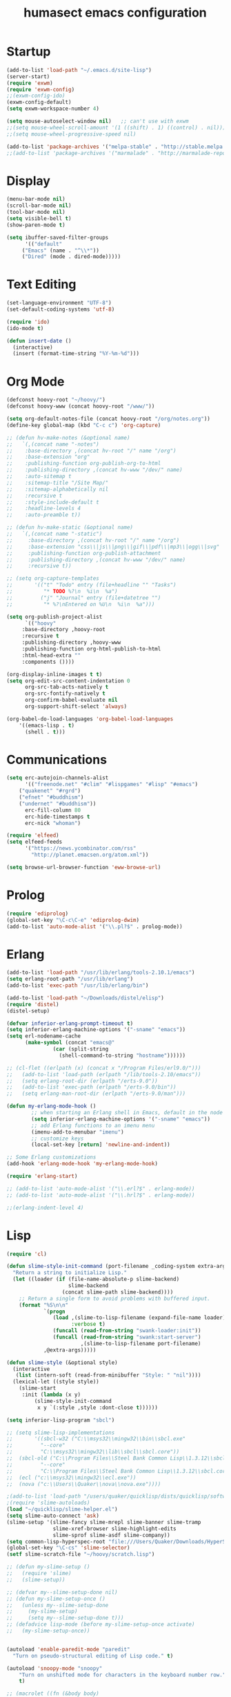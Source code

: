 #+TITLE: humasect emacs configuration

* Startup
#+BEGIN_SRC emacs-lisp
(add-to-list 'load-path "~/.emacs.d/site-lisp")
(server-start)
(require 'exwm)
(require 'exwm-config)
;;(exwm-config-ido)
(exwm-config-default)
(setq exwm-workspace-number 4)

(setq mouse-autoselect-window nil)   ;; can't use with exwm
;;(setq mouse-wheel-scroll-amount '(1 ((shift) . 1) ((control) . nil)))
;;(setq mouse-wheel-progressive-speed nil)

(add-to-list 'package-archives '("melpa-stable" . "http://stable.melpa.org/packages/"))
;;(add-to-list 'package-archives '("marmalade" . "http://marmalade-repo.org/packages/))"))
#+END_SRC

* Display
#+BEGIN_SRC emacs-lisp
(menu-bar-mode nil)
(scroll-bar-mode nil)
(tool-bar-mode nil)
(setq visible-bell t)
(show-paren-mode t)

(setq ibuffer-saved-filter-groups
      '(("default"
	 ("Emacs" (name . "^\\*"))
	 ("Dired" (mode . dired-mode)))))
#+END_SRC

* Text Editing
#+BEGIN_SRC emacs-lisp
(set-language-environment "UTF-8")
(set-default-coding-systems 'utf-8)

(require 'ido)
(ido-mode t)

(defun insert-date ()
  (interactive)
  (insert (format-time-string "%Y-%m-%d")))
#+END_SRC

* Org Mode
#+BEGIN_SRC emacs-lisp
(defconst hoovy-root "~/hoovy/")
(defconst hoovy-www (concat hoovy-root "/www/"))

(setq org-default-notes-file (concat hoovy-root "/org/notes.org"))
(define-key global-map (kbd "C-c c") 'org-capture)

;; (defun hv-make-notes (&optional name)
;;   `(,(concat name "-notes")
;;    :base-directory ,(concat hv-root "/" name "/org")
;;    :base-extension "org"
;;    :publishing-function org-publish-org-to-html
;;    :publishing-directory ,(concat hv-www "/dev/" name)
;;    :auto-sitemap t
;;    :sitemap-title "/Site Map/"
;;    :sitemap-alphabetically nil
;;    :recursive t
;;    :style-include-default t
;;    :headline-levels 4
;;    :auto-preamble t))

;; (defun hv-make-static (&optional name)
;;   `(,(concat name "-static")
;;     :base-directory ,(concat hv-root "/" name "/org")
;;     :base-extension "css\\|js\\|png\\|gif\\|pdf\\|mp3\\|ogg\\|svg"
;;     :publishing-function org-publish-attachment
;;     :publishing-directory ,(concat hv-www "/dev/" name)
;;     :recursive t))

;; (setq org-capture-templates
;;       '(("t" "Todo" entry (file+headline "" "Tasks")
;;          "* TODO %?\n  %i\n  %a")
;;         ("j" "Journal" entry (file+datetree "")
;;          "* %?\nEntered on %U\n  %i\n  %a")))

(setq org-publish-project-alist
      `(("hoovy"
	 :base-directory ,hoovy-root
	 :recursive t
	 :publishing-directory ,hoovy-www
	 :publishing-function org-html-publish-to-html
	 :html-head-extra ""
	 :components ())))

(org-display-inline-images t t)
(setq org-edit-src-content-indentation 0
      org-src-tab-acts-natively t
      org-src-fontify-natively t
      org-confirm-babel-evaluate nil
      org-support-shift-select 'always)

(org-babel-do-load-languages 'org-babel-load-languages
    '((emacs-lisp . t)
      (shell . t)))

#+END_SRC
* Communications
#+BEGIN_SRC emacs-lisp
(setq erc-autojoin-channels-alist
      '(("freenode.net" "#clim" "#lispgames" "#lisp" "#emacs")
	("quakenet" "#rgrd")
	("efnet" "#buddhism")
	("undernet" "#buddhism"))
      erc-fill-column 80
      erc-hide-timestamps t
      erc-nick "whoman")

(require 'elfeed)
(setq elfeed-feeds
      '("https://news.ycombinator.com/rss"
        "http://planet.emacsen.org/atom.xml"))

(setq browse-url-browser-function 'eww-browse-url)
#+END_SRC

* Prolog
#+BEGIN_SRC emacs-lisp
(require 'ediprolog)
(global-set-key "\C-c\C-e" 'ediprolog-dwim)
(add-to-list 'auto-mode-alist '("\\.pl?$" . prolog-mode))
#+END_SRC

* Erlang
#+BEGIN_SRC emacs-lisp
(add-to-list 'load-path "/usr/lib/erlang/tools-2.10.1/emacs")
(setq erlang-root-path "/usr/lib/erlang")
(add-to-list 'exec-path "/usr/lib/erlang/bin")

(add-to-list 'load-path "~/Downloads/distel/elisp")
(require 'distel)
(distel-setup)

(defvar inferior-erlang-prompt-timeout t)
(setq inferior-erlang-machine-options '("-sname" "emacs"))
(setq erl-nodename-cache
      (make-symbol (concat "emacs@"
			   (car (split-string
				 (shell-command-to-string "hostname"))))))

;; (cl-flet ((erlpath (x) (concat x "/Program Files/erl9.0/")))
;;   (add-to-list 'load-path (erlpath "/lib/tools-2.10/emacs"))
;;   (setq erlang-root-dir (erlpath "/erts-9.0"))
;;   (add-to-list 'exec-path (erlpath "/erts-9.0/bin"))
;;   (setq erlang-man-root-dir (erlpath "/erts-9.0/man")))

(defun my-erlang-mode-hook ()
        ;; when starting an Erlang shell in Emacs, default in the node name
        (setq inferior-erlang-machine-options '("-sname" "emacs"))
        ;; add Erlang functions to an imenu menu
        (imenu-add-to-menubar "imenu")
        ;; customize keys
        (local-set-key [return] 'newline-and-indent))

;; Some Erlang customizations
(add-hook 'erlang-mode-hook 'my-erlang-mode-hook)

(require 'erlang-start)

;; (add-to-list 'auto-mode-alist '("\\.erl?$" . erlang-mode))
;; (add-to-list 'auto-mode-alist '("\\.hrl?$" . erlang-mode))

;;(erlang-indent-level 4)
#+END_SRC

* Lisp
#+BEGIN_SRC emacs-lisp
(require 'cl)

(defun slime-style-init-command (port-filename _coding-system extra-args)
  "Return a string to initialize Lisp."
  (let ((loader (if (file-name-absolute-p slime-backend)
                    slime-backend
                  (concat slime-path slime-backend))))
    ;; Return a single form to avoid problems with buffered input.
    (format "%S\n\n"
            `(progn
               (load ,(slime-to-lisp-filename (expand-file-name loader))
                     :verbose t)
               (funcall (read-from-string "swank-loader:init"))
               (funcall (read-from-string "swank:start-server")
                        ,(slime-to-lisp-filename port-filename)
			,@extra-args)))))

(defun slime-style (&optional style)
  (interactive
   (list (intern-soft (read-from-minibuffer "Style: " "nil"))))
  (lexical-let ((style style))
    (slime-start
     :init (lambda (x y)
	     (slime-style-init-command
	      x y `(:style ,style :dont-close t))))))

(setq inferior-lisp-program "sbcl")

;; (setq slime-lisp-implementations
;;       '((sbcl-w32 ("C:\\msys32\\mingw32\\bin\\sbcl.exe"
;; 		   "--core"
;; 		   "C:\\msys32\\mingw32\\lib\\sbcl\\sbcl.core"))
;; 	(sbcl-old ("C:\\Program Files\\Steel Bank Common Lisp\\1.3.12\\sbcl.exe"
;; 	       "--core"
;; 	       "C:\\Program Files\\Steel Bank Common Lisp\\1.3.12\\sbcl.core"))
;; 	(ecl ("c:\\msys32\\mingw32\\ecl.exe"))
;; 	(nova ("c:\\Users\\Quaker\\nova\\nova.exe"))))

;(add-to-list 'load-path "/users/quaker/quicklisp/dists/quicklisp/software/slime-v2.18")
;(require 'slime-autoloads)
(load "~/quicklisp/slime-helper.el")
(setq slime-auto-connect 'ask)
(slime-setup '(slime-fancy slime-mrepl slime-banner slime-tramp
			   slime-xref-browser slime-highlight-edits
			   slime-sprof slime-asdf slime-company))
(setq common-lisp-hyperspec-root "file:///Users/Quaker/Downloads/HyperSpec/")
(global-set-key "\C-cs" 'slime-selector)
(setf slime-scratch-file "~/hoovy/scratch.lisp")

;; (defun my-slime-setup ()
;;   (require 'slime)
;;   (slime-setup))

;; (defvar my--slime-setup-done nil)
;; (defun my-slime-setup-once ()
;;   (unless my--slime-setup-done
;;     (my-slime-setup)
;;     (setq my--slime-setup-done t)))
;; (defadvice lisp-mode (before my-slime-setup-once activate)
;;   (my-slime-setup-once))


(autoload 'enable-paredit-mode "paredit"
  "Turn on pseudo-structural editing of Lisp code." t)

(autoload 'snoopy-mode "snoopy"
    "Turn on unshifted mode for characters in the keyboard number row."
    t)

;; (macrolet ((fn (&body body)
;; 	       `(lambda (_) (print ,@body " ----"))))
;;   (mapc fn '(1 2 3 4)))

(let ((modes-to-hook '(emacs-lisp-mode-hook
		       eval-expression-minibuffer-setup-hook
		       ielm-mode-hook
		       lisp-mode-hook
		       lisp-interaction-mode-hook
		       scheme-mode-hook)))
  (mapc (lambda (a)
	  (add-hook a 'snoopy-mode)
	  (add-hook a #'enable-paredit-mode))
	modes-to-hook))

;;(add-hook 'emacs-lisp-mode-hook 'turn-on-eldoc-mode)
;;(add-hook 'lisp-interaction-mode-hook 'turn-on-eldoc-mode)
;;(add-hook 'ielm-mode-hook 'turn-on-eldoc-mode)

;; (add-hook 'emacs-lisp-mode-hook (lambda () (lispy-mode 1)))
;; (add-hook 'lisp-mode-hook (lambda () (lispy-mode 1)))

;; (mapc (lambda (x)
;; 	(add-hook (quote x) (lambda () (lispy-mode))))
;;       '(emacs-lisp-mode-hook))


(require 'redshank-loader "~/.emacs.d/site-lisp/redshank/redshank-loader")
(eval-after-load "redshank-loader"
  `(redshank-setup '(lisp-mode-hook
		     slime-repl-mode-hook
		     ielm-mode-hook
		     emacs-lisp-mode-hook) t))
#+END_SRC
